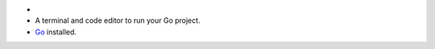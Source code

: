 - .. include:: /includes/avs/shared/avs-requirements-cluster.rst
- A terminal and code editor to run your Go project.
- `Go <https://go.dev/doc/install>`__ installed.